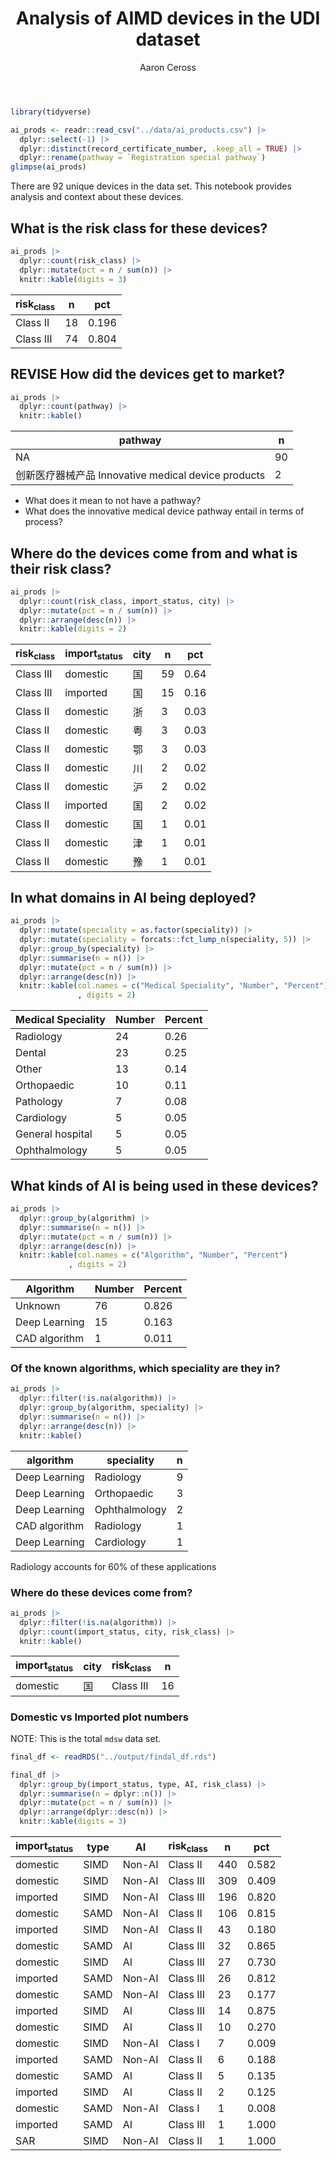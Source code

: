 #+TITLE: Analysis of AIMD devices in the UDI dataset
#+AUTHOR: Aaron Ceross
#+DATE:
#+OPTIONS: ':true *:true toc:nil

#+name: src-proprocess
#+begin_src R :session :cache yes :results silent :tangle yes
  library(tidyverse)

  ai_prods <- readr::read_csv("../data/ai_products.csv") |>
    dplyr::select(-1) |>
    dplyr::distinct(record_certificate_number, .keep_all = TRUE) |>
    dplyr::rename(pathway = `Registration special pathway`)
  glimpse(ai_prods)
#+end_src

There are 92 unique devices in the data set. This notebook provides
analysis and context about these devices.

** What is the risk class for these devices?

#+begin_src R :session :cache yes :results output raw :tangle yes
  ai_prods |>
    dplyr::count(risk_class) |>
    dplyr::mutate(pct = n / sum(n)) |>
    knitr::kable(digits = 3)
#+end_src

| risk_class |  n |   pct |
|------------+----+-------|
| Class II   | 18 | 0.196 |
| Class III  | 74 | 0.804 |

** REVISE How did the devices get to market?

#+begin_src R :session :cache yes :results output raw :tangle yes
  ai_prods |>
    dplyr::count(pathway) |>
    knitr::kable()
#+end_src

| pathway                                             |  n |
|-----------------------------------------------------+----|
| NA                                                  | 90 |
| 创新医疗器械产品 Innovative medical device products |  2 |

- What does it mean to not have a pathway?
- What does the innovative medical device pathway entail in terms of
  process?

** Where do the devices come from and what is their risk class?


#+begin_src R :session :cache yes :results output raw :tangle yes
  ai_prods |>
    dplyr::count(risk_class, import_status, city) |>
    dplyr::mutate(pct = n / sum(n)) |>
    dplyr::arrange(desc(n)) |>
    knitr::kable(digits = 2)
#+end_src

| risk_class | import_status | city |  n |  pct |
|------------+---------------+------+----+------|
| Class III  | domestic      | 国   | 59 | 0.64 |
| Class III  | imported      | 国   | 15 | 0.16 |
| Class II   | domestic      | 浙   |  3 | 0.03 |
| Class II   | domestic      | 粤   |  3 | 0.03 |
| Class II   | domestic      | 鄂   |  3 | 0.03 |
| Class II   | domestic      | 川   |  2 | 0.02 |
| Class II   | domestic      | 沪   |  2 | 0.02 |
| Class II   | imported      | 国   |  2 | 0.02 |
| Class II   | domestic      | 国   |  1 | 0.01 |
| Class II   | domestic      | 津   |  1 | 0.01 |
| Class II   | domestic      | 豫   |  1 | 0.01 |

#+begin_src R :session :cache yes :exports none :tangle yes
  library(showtext)
  showtext_auto()

  ai_prods |>
    dplyr::filter(import_status != "imported") |>
    dplyr::group_by(city, speciality, risk_class) |>
    dplyr::summarise(n = n()) |>
    dplyr::arrange(desc(n)) |>
    ggplot(aes(y = n, x = city)) +
    geom_bar(stat = "identity") +
    facet_wrap(~risk_class) +
    theme(axis.text = element_text(size = 14, colour = "black")) +
    labs(x = "Origin", y = "Number of AI medical devices")
#+end_src


** In what domains in AI being deployed?

#+begin_src R :session :cache yes :results output raw :tangle yes
  ai_prods |>
    dplyr::mutate(speciality = as.factor(speciality)) |>
    dplyr::mutate(speciality = forcats::fct_lump_n(speciality, 5)) |>
    dplyr::group_by(speciality) |>
    dplyr::summarise(n = n()) |>
    dplyr::mutate(pct = n / sum(n)) |>
    dplyr::arrange(desc(n)) |>
    knitr::kable(col.names = c("Medical Speciality", "Number", "Percent")
                 , digits = 2)
#+end_src

| Medical Speciality | Number | Percent |
|--------------------+--------+---------|
| Radiology          |     24 |    0.26 |
| Dental             |     23 |    0.25 |
| Other              |     13 |    0.14 |
| Orthopaedic        |     10 |    0.11 |
| Pathology          |      7 |    0.08 |
| Cardiology         |      5 |    0.05 |
| General hospital   |      5 |    0.05 |
| Ophthalmology      |      5 |    0.05 |

** What kinds of AI is being used in these devices?

#+begin_src R :session :cache yes :results output raw :tangle yes
  ai_prods |>
    dplyr::group_by(algorithm) |>
    dplyr::summarise(n = n()) |>
    dplyr::mutate(pct = n / sum(n)) |>
    dplyr::arrange(desc(n)) |>
    knitr::kable(col.names = c("Algorithm", "Number", "Percent")
               , digits = 2)
#+end_src

| Algorithm     | Number | Percent |
|---------------+--------+---------|
| Unknown       |     76 |   0.826 |
| Deep Learning |     15 |   0.163 |
| CAD algorithm |      1 |   0.011 |

*** Of the known algorithms, which speciality are they in?

#+begin_src R :session :cache yes :results output raw :tangle yes
  ai_prods |>
    dplyr::filter(!is.na(algorithm)) |>
    dplyr::group_by(algorithm, speciality) |>
    dplyr::summarise(n = n()) |>
    dplyr::arrange(desc(n)) |>
    knitr::kable()
#+end_src

| algorithm     | speciality    | n |
|---------------+---------------+---|
| Deep Learning | Radiology     | 9 |
| Deep Learning | Orthopaedic   | 3 |
| Deep Learning | Ophthalmology | 2 |
| CAD algorithm | Radiology     | 1 |
| Deep Learning | Cardiology    | 1 |

Radiology accounts for 60% of these applications

*** Where do these devices come from?

#+begin_src R :session :cache yes :results output raw :tangle yes
    ai_prods |>
      dplyr::filter(!is.na(algorithm)) |>
      dplyr::count(import_status, city, risk_class) |>
      knitr::kable()
#+end_src

| import_status | city | risk_class |  n |
|---------------+------+------------+----|
| domestic      | 国   | Class III  | 16 |

*** Domestic vs Imported plot numbers

NOTE: This is the total =mdsw= data set.

#+begin_src R :session :cache yes :results output raw :tangle yes
  final_df <- readRDS("../output/findal_df.rds")

  final_df |>
    dplyr::group_by(import_status, type, AI, risk_class) |>
    dplyr::summarise(n = dplyr::n()) |>
    dplyr::mutate(pct = n / sum(n)) |>
    dplyr::arrange(dplyr::desc(n)) |>
    knitr::kable(digits = 3)
#+end_src

| import_status | type | AI     | risk_class |   n |   pct |
|---------------+------+--------+------------+-----+-------|
| domestic      | SIMD | Non-AI | Class II   | 440 | 0.582 |
| domestic      | SIMD | Non-AI | Class III  | 309 | 0.409 |
| imported      | SIMD | Non-AI | Class III  | 196 | 0.820 |
| domestic      | SAMD | Non-AI | Class II   | 106 | 0.815 |
| imported      | SIMD | Non-AI | Class II   |  43 | 0.180 |
| domestic      | SAMD | AI     | Class III  |  32 | 0.865 |
| domestic      | SIMD | AI     | Class III  |  27 | 0.730 |
| imported      | SAMD | Non-AI | Class III  |  26 | 0.812 |
| domestic      | SAMD | Non-AI | Class III  |  23 | 0.177 |
| imported      | SIMD | AI     | Class III  |  14 | 0.875 |
| domestic      | SIMD | AI     | Class II   |  10 | 0.270 |
| domestic      | SIMD | Non-AI | Class I    |   7 | 0.009 |
| imported      | SAMD | Non-AI | Class II   |   6 | 0.188 |
| domestic      | SAMD | AI     | Class II   |   5 | 0.135 |
| imported      | SIMD | AI     | Class II   |   2 | 0.125 |
| domestic      | SAMD | Non-AI | Class I    |   1 | 0.008 |
| imported      | SAMD | AI     | Class III  |   1 | 1.000 |
| SAR           | SIMD | Non-AI | Class II   |   1 | 1.000 |
